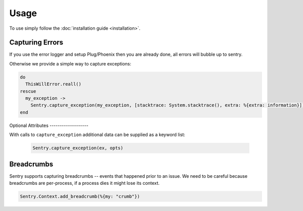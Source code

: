 Usage
=====

To use simply follow the :doc:`installation guide <installation>`.

Capturing Errors
----------------

If you use the error logger and setup Plug/Phoenix then you are already done, all errors will bubble up to
sentry.

Otherwise we provide a simple way to capture exceptions:

.. code-block:: elixir

    do
      ThisWillError.reall()
    rescue
      my_exception ->
        Sentry.capture_exception(my_exception, [stacktrace: System.stacktrace(), extra: %{extra: information}])
    end


Optional Attributes -------------------

With calls to ``capture_exception`` additional data can be supplied as a keyword list:

  .. code-block:: elixir

      Sentry.capture_exception(ex, opts)

.. describe:: extra

    Additional context for this event. Must be a mapping. Children can be any native JSON type.

    .. code-block:: elixir

        extra: %{key: "value"}

.. describe:: level

    The level of the event. Defaults to ``error``.

    .. code-block:: elixir

        level: "warning"

    Sentry is aware of the following levels:

    * debug (the least serious)
    * info
    * warning
    * error
    * fatal (the most serious)

.. describe:: tags

    Tags to index with this event. Must be a mapping of strings.

    .. code-block:: elixir

        tags: %{"key" => "value"}

.. describe:: user

    The acting user.

    .. code-block:: elixir

        user: %{
            "id" => 42,
            "email" => "clever-girl"
        }


Breadcrumbs
-----------

Sentry supports capturing breadcrumbs -- events that happened prior to an issue. We need to be careful because
breadcrumbs are per-process, if a process dies it might lose its context.

.. code-block:: elixir

    Sentry.Context.add_breadcrumb(%{my: "crumb"})

